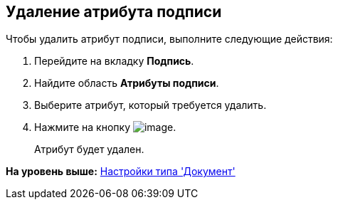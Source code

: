 [[ariaid-title1]]
== Удаление атрибута подписи

Чтобы удалить атрибут подписи, выполните следующие действия:

[[task_wyz_ybx_cm__steps_ksk_bcx_cm]]
. [.ph .cmd]#Перейдите на вкладку [.keyword]*Подпись*.#
. [.ph .cmd]#Найдите область [.keyword]*Атрибуты подписи*.#
. [.ph .cmd]#Выберите атрибут, который требуется удалить.#
. [.ph .cmd]#Нажмите на кнопку image:images/Buttons/rol_delete_red_x.png[image].#
+
Атрибут будет удален.

*На уровень выше:* xref:../pages/cSub_Type_document.adoc[Настройки типа 'Документ']
